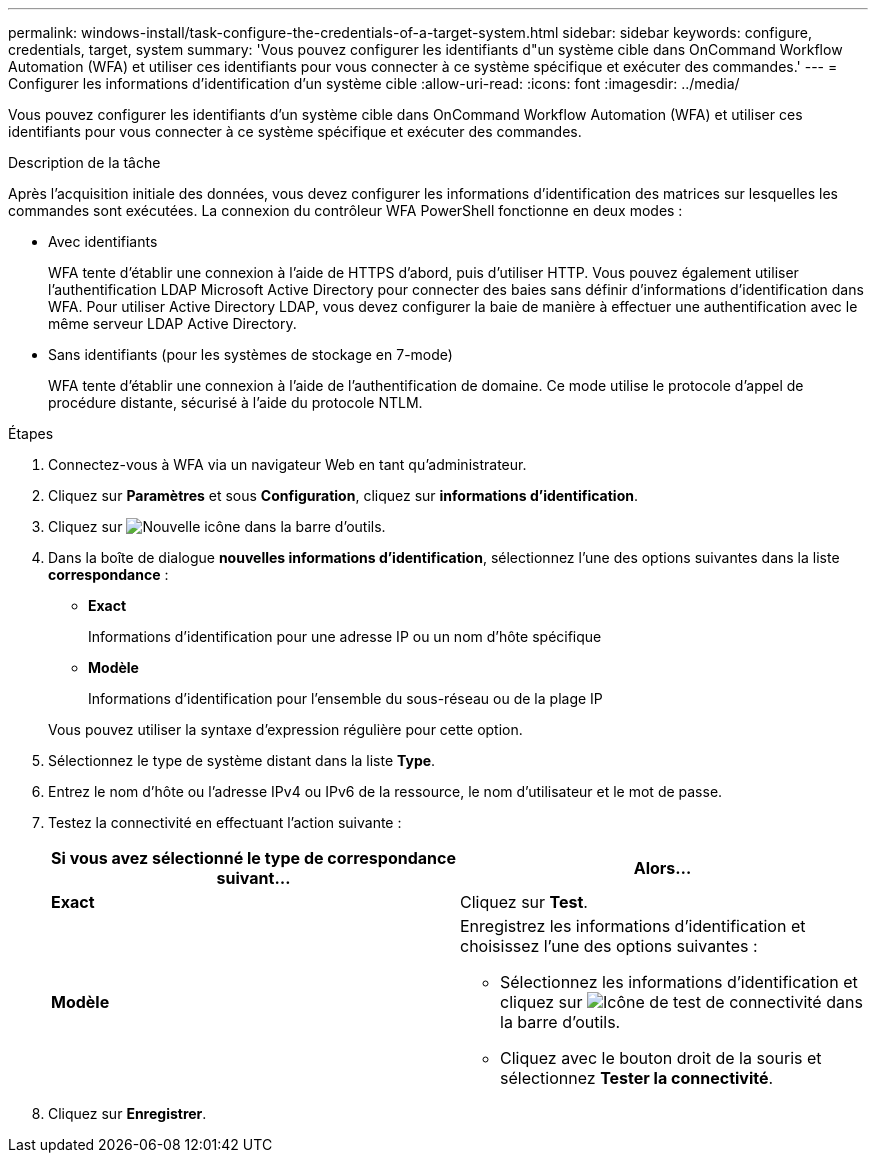 ---
permalink: windows-install/task-configure-the-credentials-of-a-target-system.html 
sidebar: sidebar 
keywords: configure, credentials, target, system 
summary: 'Vous pouvez configurer les identifiants d"un système cible dans OnCommand Workflow Automation (WFA) et utiliser ces identifiants pour vous connecter à ce système spécifique et exécuter des commandes.' 
---
= Configurer les informations d'identification d'un système cible
:allow-uri-read: 
:icons: font
:imagesdir: ../media/


[role="lead"]
Vous pouvez configurer les identifiants d'un système cible dans OnCommand Workflow Automation (WFA) et utiliser ces identifiants pour vous connecter à ce système spécifique et exécuter des commandes.

.Description de la tâche
Après l'acquisition initiale des données, vous devez configurer les informations d'identification des matrices sur lesquelles les commandes sont exécutées. La connexion du contrôleur WFA PowerShell fonctionne en deux modes :

* Avec identifiants
+
WFA tente d'établir une connexion à l'aide de HTTPS d'abord, puis d'utiliser HTTP. Vous pouvez également utiliser l'authentification LDAP Microsoft Active Directory pour connecter des baies sans définir d'informations d'identification dans WFA. Pour utiliser Active Directory LDAP, vous devez configurer la baie de manière à effectuer une authentification avec le même serveur LDAP Active Directory.

* Sans identifiants (pour les systèmes de stockage en 7-mode)
+
WFA tente d'établir une connexion à l'aide de l'authentification de domaine. Ce mode utilise le protocole d'appel de procédure distante, sécurisé à l'aide du protocole NTLM.



.Étapes
. Connectez-vous à WFA via un navigateur Web en tant qu'administrateur.
. Cliquez sur *Paramètres* et sous *Configuration*, cliquez sur *informations d'identification*.
. Cliquez sur image:../media/new_wfa_icon.gif["Nouvelle icône"] dans la barre d'outils.
. Dans la boîte de dialogue *nouvelles informations d'identification*, sélectionnez l'une des options suivantes dans la liste *correspondance* :
+
** *Exact*
+
Informations d'identification pour une adresse IP ou un nom d'hôte spécifique

** *Modèle*
+
Informations d'identification pour l'ensemble du sous-réseau ou de la plage IP

+
Vous pouvez utiliser la syntaxe d'expression régulière pour cette option.



. Sélectionnez le type de système distant dans la liste *Type*.
. Entrez le nom d'hôte ou l'adresse IPv4 ou IPv6 de la ressource, le nom d'utilisateur et le mot de passe.
. Testez la connectivité en effectuant l'action suivante :
+
[cols="2*"]
|===
| Si vous avez sélectionné le type de correspondance suivant... | Alors... 


 a| 
*Exact*
 a| 
Cliquez sur *Test*.



 a| 
*Modèle*
 a| 
Enregistrez les informations d'identification et choisissez l'une des options suivantes :

** Sélectionnez les informations d'identification et cliquez sur image:../media/test_connectivity_wfa_icon.gif["Icône de test de connectivité"] dans la barre d'outils.
** Cliquez avec le bouton droit de la souris et sélectionnez *Tester la connectivité*.


|===
. Cliquez sur *Enregistrer*.

